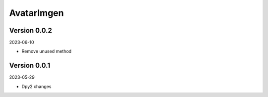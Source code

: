 .. _cl_avatarimgen:

***********
AvatarImgen
***********

=============
Version 0.0.2
=============

2023-06-10

- Remove unused method

=============
Version 0.0.1
=============

2023-05-29

- Dpy2 changes